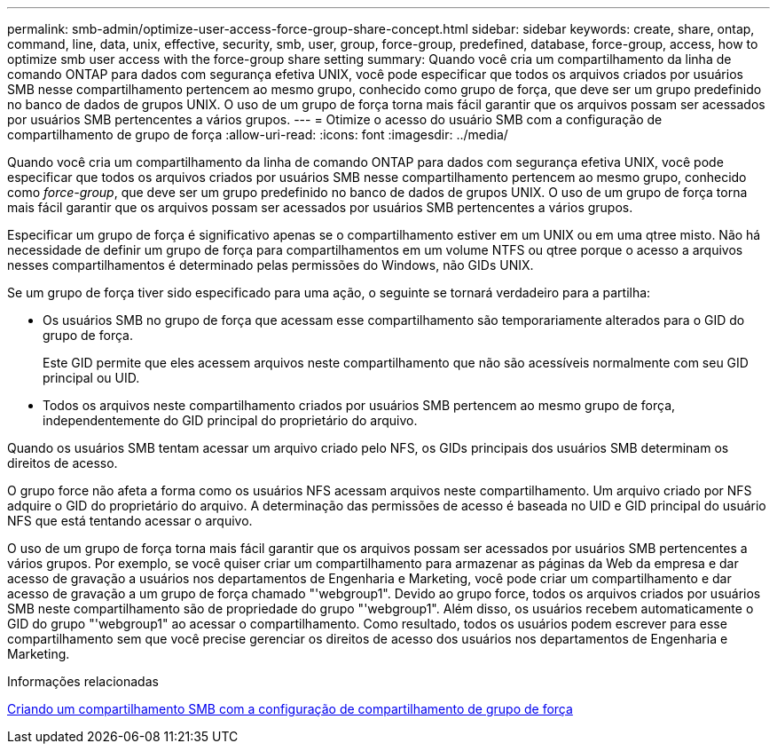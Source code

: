 ---
permalink: smb-admin/optimize-user-access-force-group-share-concept.html 
sidebar: sidebar 
keywords: create, share, ontap, command, line, data, unix, effective, security, smb, user, group, force-group, predefined, database, force-group, access, how to optimize smb user access with the force-group share setting 
summary: Quando você cria um compartilhamento da linha de comando ONTAP para dados com segurança efetiva UNIX, você pode especificar que todos os arquivos criados por usuários SMB nesse compartilhamento pertencem ao mesmo grupo, conhecido como grupo de força, que deve ser um grupo predefinido no banco de dados de grupos UNIX. O uso de um grupo de força torna mais fácil garantir que os arquivos possam ser acessados por usuários SMB pertencentes a vários grupos. 
---
= Otimize o acesso do usuário SMB com a configuração de compartilhamento de grupo de força
:allow-uri-read: 
:icons: font
:imagesdir: ../media/


[role="lead"]
Quando você cria um compartilhamento da linha de comando ONTAP para dados com segurança efetiva UNIX, você pode especificar que todos os arquivos criados por usuários SMB nesse compartilhamento pertencem ao mesmo grupo, conhecido como _force-group_, que deve ser um grupo predefinido no banco de dados de grupos UNIX. O uso de um grupo de força torna mais fácil garantir que os arquivos possam ser acessados por usuários SMB pertencentes a vários grupos.

Especificar um grupo de força é significativo apenas se o compartilhamento estiver em um UNIX ou em uma qtree misto. Não há necessidade de definir um grupo de força para compartilhamentos em um volume NTFS ou qtree porque o acesso a arquivos nesses compartilhamentos é determinado pelas permissões do Windows, não GIDs UNIX.

Se um grupo de força tiver sido especificado para uma ação, o seguinte se tornará verdadeiro para a partilha:

* Os usuários SMB no grupo de força que acessam esse compartilhamento são temporariamente alterados para o GID do grupo de força.
+
Este GID permite que eles acessem arquivos neste compartilhamento que não são acessíveis normalmente com seu GID principal ou UID.

* Todos os arquivos neste compartilhamento criados por usuários SMB pertencem ao mesmo grupo de força, independentemente do GID principal do proprietário do arquivo.


Quando os usuários SMB tentam acessar um arquivo criado pelo NFS, os GIDs principais dos usuários SMB determinam os direitos de acesso.

O grupo force não afeta a forma como os usuários NFS acessam arquivos neste compartilhamento. Um arquivo criado por NFS adquire o GID do proprietário do arquivo. A determinação das permissões de acesso é baseada no UID e GID principal do usuário NFS que está tentando acessar o arquivo.

O uso de um grupo de força torna mais fácil garantir que os arquivos possam ser acessados por usuários SMB pertencentes a vários grupos. Por exemplo, se você quiser criar um compartilhamento para armazenar as páginas da Web da empresa e dar acesso de gravação a usuários nos departamentos de Engenharia e Marketing, você pode criar um compartilhamento e dar acesso de gravação a um grupo de força chamado "'webgroup1". Devido ao grupo force, todos os arquivos criados por usuários SMB neste compartilhamento são de propriedade do grupo "'webgroup1". Além disso, os usuários recebem automaticamente o GID do grupo "'webgroup1" ao acessar o compartilhamento. Como resultado, todos os usuários podem escrever para esse compartilhamento sem que você precise gerenciar os direitos de acesso dos usuários nos departamentos de Engenharia e Marketing.

.Informações relacionadas
xref:create-share-force-group-setting-task.adoc[Criando um compartilhamento SMB com a configuração de compartilhamento de grupo de força]
